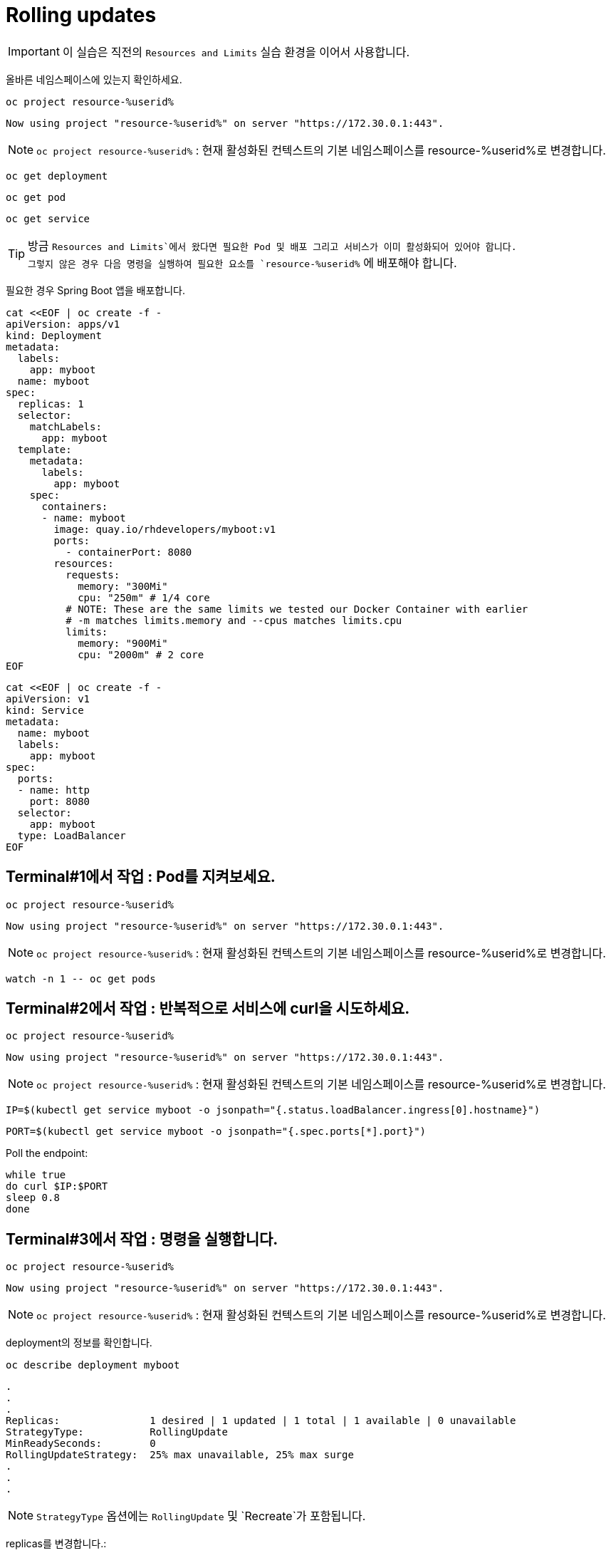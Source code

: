 = Rolling updates

IMPORTANT: 이 실습은 직전의 `Resources and Limits` 실습 환경을 이어서 사용합니다.

올바른 네임스페이스에 있는지 확인하세요.

[#kubectl-deploy-app]
[.console-input]
[source,bash,subs="+macros,+attributes"]
----
oc project resource-%userid%
----

[.console-output]
[source,bash,subs="+macros,+attributes"]
----
Now using project "resource-%userid%" on server "https://172.30.0.1:443".
----

NOTE: `oc project resource-%userid%` : 현재 활성화된 컨텍스트의 기본 네임스페이스를 resource-%userid%로 변경합니다.




[#deploy-myboot-rolling]
[.console-input]
[source,bash,subs="+macros,+attributes"]
----
oc get deployment
----

[#deploy-myboot-rolling]
[.console-input]
[source,bash,subs="+macros,+attributes"]
----
oc get pod
----

[#deploy-myboot-rolling]
[.console-input]
[source,bash,subs="+macros,+attributes"]
----
oc get service
----


[TIP,subs="attributes+,+macros"]
====
방금 `Resources and Limits`에서 왔다면 필요한 Pod 및 배포 그리고 서비스가 이미 활성화되어 있어야 합니다. +
그렇지 않은 경우 다음 명령을 실행하여 필요한 요소를 `resource-%userid%` 에 배포해야 합니다.
====



필요한 경우 Spring Boot 앱을 배포합니다.

[#deploy-myboot-rolling]
[.console-input]
[source,bash,subs="+macros,+attributes"]
----
cat <<EOF | oc create -f -
apiVersion: apps/v1
kind: Deployment
metadata:
  labels:
    app: myboot
  name: myboot
spec:
  replicas: 1
  selector:
    matchLabels:
      app: myboot
  template:
    metadata:
      labels:
        app: myboot
    spec:
      containers:
      - name: myboot
        image: quay.io/rhdevelopers/myboot:v1
        ports:
          - containerPort: 8080
        resources:
          requests: 
            memory: "300Mi" 
            cpu: "250m" # 1/4 core
          # NOTE: These are the same limits we tested our Docker Container with earlier
          # -m matches limits.memory and --cpus matches limits.cpu
          limits:
            memory: "900Mi"
            cpu: "2000m" # 2 core
EOF
----


[#deploy-myboot-rolling]
[.console-input]
[source,bash,subs="+macros,+attributes"]
----
cat <<EOF | oc create -f -
apiVersion: v1
kind: Service
metadata:
  name: myboot
  labels:
    app: myboot    
spec:
  ports:
  - name: http
    port: 8080
  selector:
    app: myboot
  type: LoadBalancer
EOF
----



== Terminal#1에서 작업 : Pod를 지켜보세요.

[#kubectl-deploy-app]
[.console-input]
[source,bash,subs="+macros,+attributes"]
----
oc project resource-%userid%
----


[.console-output]
[source,bash,subs="+macros,+attributes"]
----
Now using project "resource-%userid%" on server "https://172.30.0.1:443".
----

NOTE: `oc project resource-%userid%` : 현재 활성화된 컨텍스트의 기본 네임스페이스를 resource-%userid%로 변경합니다.



[#sysresources-sane-limit-resource]
[.console-input]
[source, bash]
----
watch -n 1 -- oc get pods
----




== Terminal#2에서 작업 : 반복적으로 서비스에 curl을 시도하세요.


[#kubectl-deploy-app]
[.console-input]
[source,bash,subs="+macros,+attributes"]
----
oc project resource-%userid%
----

[.console-output]
[source,bash,subs="+macros,+attributes"]
----
Now using project "resource-%userid%" on server "https://172.30.0.1:443".
----

NOTE: `oc project resource-%userid%` : 현재 활성화된 컨텍스트의 기본 네임스페이스를 resource-%userid%로 변경합니다.


[.console-input]
[source,bash,subs="+macros,+attributes"]
----
IP=$(kubectl get service myboot -o jsonpath="{.status.loadBalancer.ingress[0].hostname}")
----


[.console-input]
[source,bash,subs="+macros,+attributes"]
----
PORT=$(kubectl get service myboot -o jsonpath="{.spec.ports[*].port}")
----


Poll the endpoint:

[#poll-endpoint]
[.console-input]
[source,bash,subs="+macros,+attributes"]
----
while true
do curl $IP:$PORT
sleep 0.8
done
----






== Terminal#3에서 작업 : 명령을 실행합니다.



[#kubectl-deploy-app]
[.console-input]
[source,bash,subs="+macros,+attributes"]
----
oc project resource-%userid%
----

[.console-output]
[source,bash,subs="+macros,+attributes"]
----
Now using project "resource-%userid%" on server "https://172.30.0.1:443".
----

NOTE: `oc project resource-%userid%` : 현재 활성화된 컨텍스트의 기본 네임스페이스를 resource-%userid%로 변경합니다.

deployment의 정보를 확인합니다.


[.console-input]
[source,bash,subs="+macros,+attributes"]
----
oc describe deployment myboot
----


// The .no-query-replace tells the course ui to not attempt to replace tokens between % %
[.no-query-replace]
[.console-output]
[source,bash]
----
.
.
.
Replicas:               1 desired | 1 updated | 1 total | 1 available | 0 unavailable
StrategyType:           RollingUpdate
MinReadySeconds:        0
RollingUpdateStrategy:  25% max unavailable, 25% max surge
.
.
.
----

NOTE: `StrategyType` 옵션에는 `RollingUpdate` 및 `Recreate`가 포함됩니다.



replicas를 변경합니다.:


[#edit-deployment-replicas-rolling]
[.console-input]
[source, bash]
----
oc edit deployment myboot
----


"replicas" 항목을 찾으세요:

[.console-output]
[source,yaml]
----
spec:
  progressDeadlineSeconds: 600
  replicas: 1
  revisionHistoryLimit: 10
  selector:
    matchLabels:
      app: myboot
----

replicas 값을  "2"로 변경합니다.


[.console-output]
[source, yaml]
----
spec:
  progressDeadlineSeconds: 600
  replicas: 2
  revisionHistoryLimit: 10
  selector:
    matchLabels:
      app: myboot
----

TIP: 편집기의 단축키는 아래와 같습니다. +
* *`i`* : 입력 모드로 전환(커서 앞에서 입력 시작) +
- 입력모드 전환 후, 방향키로 커서를 이동 및 `백스페이스` 로 문자 삭제 가능 +
* *`:`* : 커멘드라인 모드로 전환
*(커맨드라인 모드에서) *`w`* : 파일 저장 +
*(커맨드라인 모드에서) *`q`* : 파일 종료 +

TIP: 아래와 같은 순서로 작업하세요. +
1. "replicas: 1"에서 숫자 1에 커서를 두고 `i` 키를 눌러 입력모드로 전환하세요. +
2. `방향키` 와 `백스페이스` 를 이용하여 숫자 "1"을 삭제 후, "2"를 입력하세요.
3. `esc` 키를 눌러 입력모드를 종료하세요.
4. `:` 키를 눌러 커멘드라인 모드로 전환하세요.
5. `wq` 를 입력한 후 `enter` 키를 누르세요.


편집기를 저장하고 닫으면 새 포드가 활성화됩니다.

[#edit-deployment-replicas-get-pod-rolling]
[.console-input]
[source, bash]
----
oc get pods
----

[.console-output]
[source,bash]
----
NAME                     READY   STATUS    RESTARTS   AGE
myboot-d78fb6d58-2fqml   1/1     Running   0          25s
myboot-d78fb6d58-ljkjp   1/1     Running   0          3m
----

배포와 관련된 이미지를 변경합니다.

[#edit-deployment-v2-rolling]
[.console-input]
[source, bash]
----
oc edit deployment myboot
----

image 속성 부분을 찾으세요.:

[source, yaml]
----
    spec:
      containers:
      - image: quay.io/rhdevelopers/myboot:v1
        imagePullPolicy: IfNotPresent
        name: myboot
----

그리고 `myboot:v2` 이미지를 변경하세요.:

[source, yaml]
----
    spec:
      containers:
      - image: quay.io/rhdevelopers/myboot:v2
        imagePullPolicy: IfNotPresent
        name: myboot
----


TIP: 편집기의 단축키는 아래와 같습니다. +
* *`i`* : 입력모드로 전환(커서 앞에서 입력 시작) +
- 입력모드 전환 후, 방향키로 커서를 이동 및 `백스페이스`로 문자 삭제 가능 +
* *`w`* : 파일 저장 +
* *`q`* : 파일 종료 +


[#edit-deployment-v2-get-pod-rolling]
[.console-input]
[source, bash]
----
oc get pods
----

[.console-output]
[source,bash]
----
NAME                      READY   STATUS              RESTARTS   AGE
myboot-7fbc4b97df-4ntmk   1/1     Running             0          9s
myboot-7fbc4b97df-qtkzj   0/1     ContainerCreating   0          0s
myboot-d78fb6d58-2fqml    1/1     Running             0          3m29s
myboot-d78fb6d58-ljkjp    1/1     Terminating         0          8m
----

Terminal#2의 출력을 확인하세요.

[.console-output]
[source,bash]
----
Aloha from Spring Boot! 211 on myboot-d78fb6d58-2fqml
Aloha from Spring Boot! 212 on myboot-d78fb6d58-2fqml
Bonjour from Spring Boot! 0 on myboot-7fbc4b97df-4ntmk
Bonjour from Spring Boot! 1 on myboot-7fbc4b97df-4ntmk
----

배포 상태를 확인합니다.

[#rollout-v2-rolling]
[.console-input]
[source, bash]
----
oc rollout status deployment myboot
----

[.console-output]
[source,bash]
----
deployment "myboot" successfully rolled out
----

새로운 Replicasets가 있다는 점에 유의하세요.

[#rs-v2-rolling]
[.console-input]
[source, bash]
----
oc get rs
----

[.console-output]
[source,bash]
----
NAME                DESIRED   CURRENT   READY   AGE
myboot-7fbc4b97df   2         2         2       116s
myboot-d78fb6d58    0         0         0       10m
----

Deployment 정보를 확인하세요.:

[.console-input]
[source,bash,subs="+macros,+attributes"]
----
oc describe deployment myboot
----


그리고 이벤트 섹션을 확인해 보세요.:

[.console-output]
[source,bash]
----
...
Events:
  Type    Reason             Age    From                   Message
  ----    ------             ----   ----                   -------
  Normal  ScalingReplicaSet  16m    deployment-controller  Scaled up replica set myboot-d78fb6d58 to 1
  Normal  ScalingReplicaSet  6m15s  deployment-controller  Scaled up replica set myboot-d78fb6d58 to 2
  Normal  ScalingReplicaSet  2m55s  deployment-controller  Scaled up replica set myboot-7fbc4b97df to 1
  Normal  ScalingReplicaSet  2m46s  deployment-controller  Scaled down replica set myboot-d78fb6d58 to 1
  Normal  ScalingReplicaSet  2m46s  deployment-controller  Scaled up replica set myboot-7fbc4b97df to 2
  Normal  ScalingReplicaSet  2m37s  deployment-controller  Scaled down replica set myboot-d78fb6d58 to 0
----

다음 명령을 실행하여 배포와 관련된 개정을 나열할 수 있습니다.
[#rollout-history]
[.console-input]
[source, bash]
----
oc rollout history deployment/myboot
----

다음 명령을 사용하여 v1으로 롤백할 수 있습니다.

[#describe-rollback-rolling]
[.console-input]
[source, bash]
----
oc rollout undo deployment/myboot --to-revision=1
----

그리고 Aloha로 롤백됩니다.:

[.console-output]
[source,bash]
----
Bonjour from Spring Boot! 501 on myboot-7fbc4b97df-qtkzj
Bonjour from Spring Boot! 502 on myboot-7fbc4b97df-qtkzj
Aloha from Spring Boot! 0 on myboot-d78fb6d58-vnlch
----

